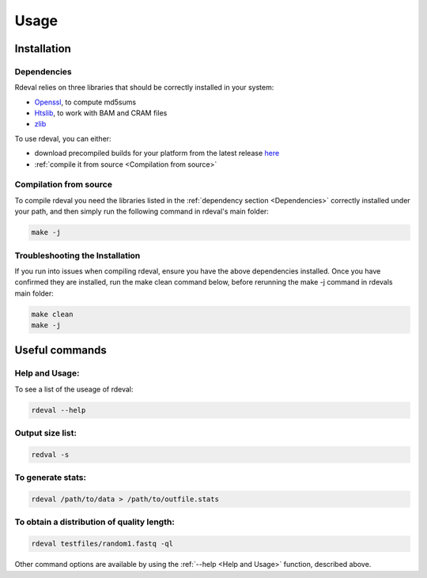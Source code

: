 Usage
#####

Installation
************

Dependencies
============
Rdeval relies on three libraries that should be correctly installed in your system:

* `Openssl <https://www.openssl.org/>`_, to compute md5sums
* `Htslib <https://github.com/samtools/htslib>`_, to work with BAM and CRAM files
* `zlib <https://github.com/madler/zlib>`_

To use rdeval, you can either:

* download precompiled builds for your platform from the latest release `here <https://github.com/vgl-hub/rdeval/releases>`_
* :ref:`compile it from source <Compilation from source>`

Compilation from source
=======================

To compile rdeval you need the libraries listed in the :ref:`dependency section <Dependencies>` correctly installed under your path, and then simply run the following command in rdeval's main folder:

.. code-block:: console

   make -j

Troubleshooting the Installation
================================

If you run into issues when compiling rdeval, ensure you have the above dependencies installed.
Once you have confirmed they are installed, run the make clean command below, before rerunning the make -j command in rdevals main folder:

.. code-block:: console

   make clean
   make -j

Useful commands
***************

Help and Usage:
===============
To see a list of the useage of rdeval:

.. code-block:: console

   rdeval --help

Output size list:
=================
.. code-block:: console

   redval -s

To generate stats:
==================
.. code-block:: console

   rdeval /path/to/data > /path/to/outfile.stats

To obtain a distribution of quality length:
===========================================
.. code-block:: console

   rdeval testfiles/random1.fastq -ql

Other command options are available by using the :ref:`--help <Help and Usage>` function, described above.

